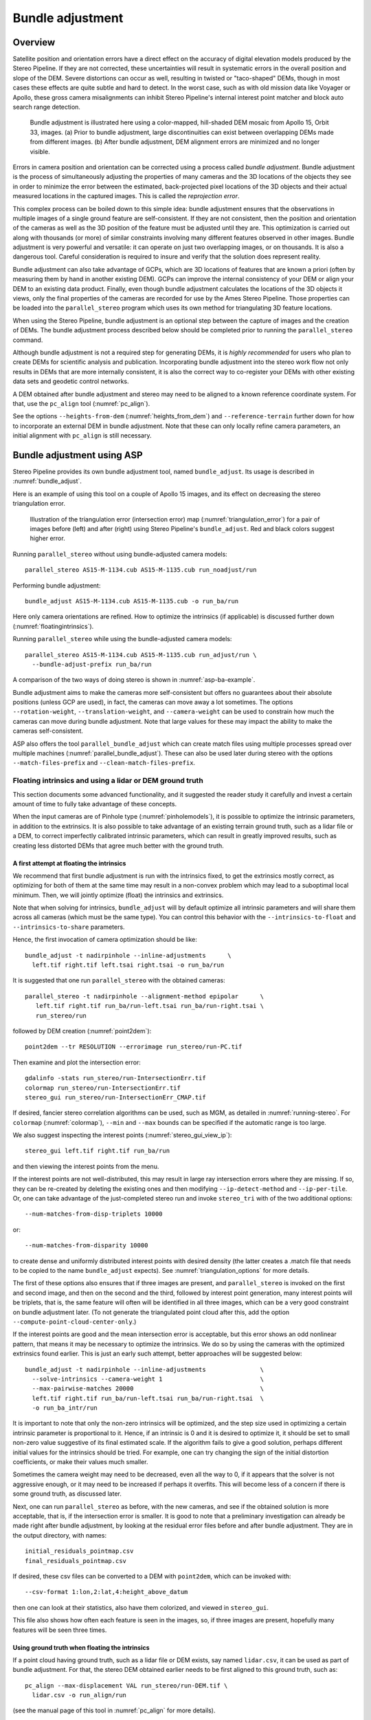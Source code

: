 .. _bundle_adjustment:

Bundle adjustment
=================

Overview
--------

Satellite position and orientation errors have a direct effect on the
accuracy of digital elevation models produced by the Stereo Pipeline. If
they are not corrected, these uncertainties will result in systematic
errors in the overall position and slope of the DEM. Severe distortions
can occur as well, resulting in twisted or "taco-shaped" DEMs, though in
most cases these effects are quite subtle and hard to detect. In the
worst case, such as with old mission data like Voyager or Apollo, these
gross camera misalignments can inhibit Stereo Pipeline's internal
interest point matcher and block auto search range detection.

.. figure:: images/ba_orig_adjusted.png

   Bundle adjustment is illustrated here using a color-mapped, hill-shaded
   DEM mosaic from Apollo 15, Orbit 33, images. (a) Prior to bundle
   adjustment, large discontinuities can exist between overlapping DEMs
   made from different images. (b) After bundle adjustment, DEM alignment
   errors are minimized and no longer visible.

Errors in camera position and orientation can be corrected using a
process called *bundle adjustment*. Bundle adjustment is the process of
simultaneously adjusting the properties of many cameras and the 3D
locations of the objects they see in order to minimize the error between
the estimated, back-projected pixel locations of the 3D objects and
their actual measured locations in the captured images. This is called
the *reprojection error*.

This complex process can be boiled down to this simple idea: bundle
adjustment ensures that the observations in multiple images of a single
ground feature are self-consistent. If they are not consistent, then the
position and orientation of the cameras as well as the 3D position of
the feature must be adjusted until they are. This optimization is
carried out along with thousands (or more) of similar constraints
involving many different features observed in other images. Bundle
adjustment is very powerful and versatile: it can operate on just two
overlapping images, or on thousands. It is also a dangerous tool.
Careful consideration is required to insure and verify that the solution
does represent reality.

Bundle adjustment can also take advantage of GCPs, which are 3D
locations of features that are known a priori (often by measuring them
by hand in another existing DEM). GCPs can improve the internal
consistency of your DEM or align your DEM to an existing data product.
Finally, even though bundle adjustment calculates the locations of the
3D objects it views, only the final properties of the cameras are
recorded for use by the Ames Stereo Pipeline. Those properties can be
loaded into the ``parallel_stereo`` program which uses its own method for
triangulating 3D feature locations.

When using the Stereo Pipeline, bundle adjustment is an optional step
between the capture of images and the creation of DEMs. The bundle
adjustment process described below should be completed prior to running
the ``parallel_stereo`` command.

Although bundle adjustment is not a required step for generating DEMs,
it is *highly recommended* for users who plan to create DEMs for
scientific analysis and publication. Incorporating bundle adjustment
into the stereo work flow not only results in DEMs that are more
internally consistent, it is also the correct way to co-register your
DEMs with other existing data sets and geodetic control networks.

A DEM obtained after bundle adjustment and stereo may need to be aligned
to a known reference coordinate system. For that, use the ``pc_align``
tool (:numref:`pc_align`).

See the options ``--heights-from-dem`` (:numref:`heights_from_dem`)
and ``--reference-terrain`` further down for how to incorporate an
external DEM in bundle adjustment.  Note that these can only locally
refine camera parameters, an initial alignment with ``pc_align`` is
still necessary.

.. _baasp:

Bundle adjustment using ASP
---------------------------

Stereo Pipeline provides its own bundle adjustment tool, named
``bundle_adjust``. Its usage is described in :numref:`bundle_adjust`.

Here is an example of using this tool on a couple of Apollo 15 images,
and its effect on decreasing the stereo triangulation error.

.. figure:: images/examples/before_after_ba.png
   :name: asp-ba-example

   Illustration of the triangulation error (intersection error) map
   (:numref:`triangulation_error`) for a pair of images before (left) and after
   (right) using Stereo Pipeline's ``bundle_adjust``. Red and black
   colors suggest higher error.

Running ``parallel_stereo`` without using bundle-adjusted camera models::

    parallel_stereo AS15-M-1134.cub AS15-M-1135.cub run_noadjust/run

Performing bundle adjustment::

    bundle_adjust AS15-M-1134.cub AS15-M-1135.cub -o run_ba/run

Here only camera orientations are refined. How to optimize the
intrinsics (if applicable) is discussed further down
(:numref:`floatingintrinsics`).

Running ``parallel_stereo`` while using the bundle-adjusted camera models::

    parallel_stereo AS15-M-1134.cub AS15-M-1135.cub run_adjust/run \
      --bundle-adjust-prefix run_ba/run

A comparison of the two ways of doing stereo is shown in
:numref:`asp-ba-example`.

Bundle adjustment aims to make the cameras more self-consistent but
offers no guarantees about their absolute positions (unless GCP are
used), in fact, the cameras can move away a lot sometimes. The options
``--rotation-weight``, ``--translation-weight``, and
``--camera-weight`` can be used to constrain how much the cameras can
move during bundle adjustment. Note that large values for these may
impact the ability to make the cameras self-consistent.

ASP also offers the tool ``parallel_bundle_adjust`` which can create
match files using multiple processes spread over multiple machines
(:numref:`parallel_bundle_adjust`). These can also be used later
during stereo with the options ``--match-files-prefix`` and
``--clean-match-files-prefix``.

.. _floatingintrinsics:

Floating intrinsics and using a lidar or DEM ground truth
~~~~~~~~~~~~~~~~~~~~~~~~~~~~~~~~~~~~~~~~~~~~~~~~~~~~~~~~~

This section documents some advanced functionality, and it suggested the
reader study it carefully and invest a certain amount of time to fully
take advantage of these concepts.

When the input cameras are of Pinhole type (:numref:`pinholemodels`),
it is possible to optimize the intrinsic parameters, in addition to
the extrinsics. It is also possible to take advantage of an existing
terrain ground truth, such as a lidar file or a DEM, to correct
imperfectly calibrated intrinsic parameters, which can result in
greatly improved results, such as creating less distorted DEMs that
agree much better with the ground truth.

A first attempt at floating the intrinsics
^^^^^^^^^^^^^^^^^^^^^^^^^^^^^^^^^^^^^^^^^^

We recommend that first bundle adjustment is run with the intrinsics
fixed, to get the extrinsics mostly correct, as optimizing for both of
them at the same time may result in a non-convex problem which may
lead to a suboptimal local minimum. Then, we will jointly optimize
(float) the intrinsics and extrinsics.

Note that when solving for intrinsics, ``bundle_adjust`` will by default
optimize all intrinsic parameters and will share them across all cameras
(which must be the same type). You can control this behavior with the
``--intrinsics-to-float`` and ``--intrinsics-to-share`` parameters.

Hence, the first invocation of camera optimization should be like::

     bundle_adjust -t nadirpinhole --inline-adjustments      \
       left.tif right.tif left.tsai right.tsai -o run_ba/run

It is suggested that one run ``parallel_stereo`` with the obtained cameras::

     parallel_stereo -t nadirpinhole --alignment-method epipolar      \
        left.tif right.tif run_ba/run-left.tsai run_ba/run-right.tsai \
        run_stereo/run

followed by DEM creation (:numref:`point2dem`)::

     point2dem --tr RESOLUTION --errorimage run_stereo/run-PC.tif

Then examine and plot the intersection error::

     gdalinfo -stats run_stereo/run-IntersectionErr.tif
     colormap run_stereo/run-IntersectionErr.tif
     stereo_gui run_stereo/run-IntersectionErr_CMAP.tif

If desired, fancier stereo correlation algorithms can be used, such as
MGM, as detailed in :numref:`running-stereo`. For ``colormap``
(:numref:`colormap`), ``--min`` and ``--max`` bounds can be specified
if the automatic range is too large.

We also suggest inspecting the interest points
(:numref:`stereo_gui_view_ip`)::

     stereo_gui left.tif right.tif run_ba/run

and then viewing the interest points from the menu.

If the interest points are not well-distributed, this may result in
large ray intersection errors where they are missing. If so, they can
be re-created by deleting the existing ones and then modifying
``--ip-detect-method`` and ``--ip-per-tile``.  Or, one can take
advantage of the just-completed stereo run and invoke ``stereo_tri``
with of the two additional options::

     --num-matches-from-disp-triplets 10000

or::
  
    --num-matches-from-disparity 10000

to create dense and uniformly distributed interest points with desired
density (the latter creates a .match file that needs to be copied to
the name ``bundle_adjust`` expects). See :numref:`triangulation_options`
for more details.

The first of these options also ensures that if three images are
present, and ``parallel_stereo`` is invoked on the first and second
image, and then on the second and the third, followed by interest
point generation, many interest points will be triplets, that is, the
same feature will often will be identified in all three images, which
can be a very good constraint on bundle adjustment later. (To not
generate the triangulated point cloud after this, add the option
``--compute-point-cloud-center-only``.)

If the interest points are good and the mean intersection error is
acceptable, but this error shows an odd nonlinear pattern, that means
it may be necessary to optimize the intrinsics. We do so by using the
cameras with the optimized extrinsics found earlier. This is just an
early such attempt, better approaches will be suggested below::

     bundle_adjust -t nadirpinhole --inline-adjustments               \
       --solve-intrinsics --camera-weight 1                           \
       --max-pairwise-matches 20000                                   \
       left.tif right.tif run_ba/run-left.tsai run_ba/run-right.tsai  \
       -o run_ba_intr/run

It is important to note that only the non-zero intrinsics will be
optimized, and the step size used in optimizing a certain intrinsic
parameter is proportional to it. Hence, if an intrinsic is 0 and it is
desired to optimize it, it should be set to small non-zero value
suggestive of its final estimated scale. If the algorithm fails to give
a good solution, perhaps different initial values for the intrinsics
should be tried. For example, one can try changing the sign of the
initial distortion coefficients, or make their values much smaller.

Sometimes the camera weight may need to be decreased, even all the way
to 0, if it appears that the solver is not aggressive enough, or it may
need to be increased if perhaps it overfits. This will become less of a
concern if there is some ground truth, as discussed later.

Next, one can run ``parallel_stereo`` as before, with the new cameras,
and see if the obtained solution is more acceptable, that is, if the
intersection error is smaller. It is good to note that a preliminary
investigation can already be made right after bundle adjustment, by
looking at the residual error files before and after bundle
adjustment. They are in the output directory, with names::

     initial_residuals_pointmap.csv
     final_residuals_pointmap.csv

If desired, these csv files can be converted to a DEM with
``point2dem``, which can be invoked with::

     --csv-format 1:lon,2:lat,4:height_above_datum

then one can look at their statistics, also have them colorized, and
viewed in ``stereo_gui``.

This file also shows how often each feature is seen in the images, so,
if three images are present, hopefully many features will be seen three
times.

Using ground truth when floating the intrinsics
^^^^^^^^^^^^^^^^^^^^^^^^^^^^^^^^^^^^^^^^^^^^^^^

If a point cloud having ground truth, such as a lidar file or DEM
exists, say named ``lidar.csv``, it can be used as part of bundle
adjustment. For that, the stereo DEM obtained earlier 
needs to be first aligned to this ground truth, such as::

    pc_align --max-displacement VAL run_stereo/run-DEM.tif \
      lidar.csv -o run_align/run 

(see the manual page of this tool in :numref:`pc_align` for more details).

This alignment can then be applied to the cameras as well::

     bundle_adjust -t nadirpinhole --inline-adjustments              \
       --initial-transform run_align/run-inverse-transform.txt       \
       left.tif right.tif run_ba/run-left.tsai run_ba/run-right.tsai \
       --apply-initial-transform-only -o run_align/run

Note that your lidar file may have some conventions as to what each
column means, and then any tools that use this cloud must set
``--csv-format`` and perhaps also ``--datum`` and/or ``--csv-proj4``.

If ``pc_align`` is called with the clouds in reverse order (the denser
cloud should always be the first), when applying the transform to the
cameras in ``bundle_adjust`` one should use ``transform.txt`` instead of
``inverse-transform.txt`` above.

See :numref:`ba_pc_align` for how to handle the case when input
adjustments exist.

There are two ways of incorporating a ground constraint in bundle
adjustment. The first one assumes that the ground truth is a DEM,
and is very easy to use with a large number of images. See
:numref:`heights_from_dem` for more details. The second approach
is in the upcoming section.

Sparse ground truth and using the disparity
^^^^^^^^^^^^^^^^^^^^^^^^^^^^^^^^^^^^^^^^^^^

Here we will discuss an approach that works when the ground truth can
be sparse, and we make use of the stereo disparity. It requires more
work to set up than the earlier one.

We will need to create a disparity from the left and right images
that we will use during bundle adjustment. For that we will take the
disparity obtained in stereo and remove any intermediate transforms
stereo applied to the images and the disparity. This can be done as
follows::

     stereo_tri -t nadirpinhole --alignment-method epipolar \
       --unalign-disparity                                  \
       left.tif right.tif                                   \
       run_ba/run-left.tsai run_ba/run-right.tsai           \
       run_stereo/run               

and then bundle adjustment can be invoked with this disparity and the
lidar/DEM file. Note that we use the cameras obtained after alignment::

     bundle_adjust -t nadirpinhole --inline-adjustments         \
       --solve-intrinsics --camera-weight 0                     \
       --max-disp-error 50                                      \
       --max-num-reference-points 1000000                       \
       --max-pairwise-matches 10000                             \
       --parameter-tolerance 1e-12                              \
       --reference-terrain lidar.csv                            \
       --reference-terrain-weight 5                             \
       --disparity-list run_stereo/run-unaligned-D.tif          \
       left.tif right.tif                                       \
       run_align/run-run-left.tsai run_align/run-run-right.tsai \
       -o run_ba_intr_lidar/run

Here we set the camera weight all the way to 0, since it is hoped that
having a reference terrain is a sufficient constraint to prevent
over-fitting.

This tool will write some residual files of the form::

     initial_residuals_reference_terrain.txt
     final_residuals_reference_terrain.txt

which may be studied to see if the error-to-lidar decreased. Each
residual is defined as the distance, in pixels, between a terrain point
projected into the left camera image and then transferred onto the right
image via the unaligned disparity and its direct projection into the
right camera.

If the initial errors in that file are large to start with, say more
than 2-3 pixels, there is a chance something is wrong. Either the
cameras are not well-aligned to each other or to the ground, or the
intrinsics are off too much. In that case it is possible the errors are
too large for this approach to reduce them effectively.

We strongly recommend that for this process one should not rely on
bundle adjustment to create interest points, but to use the dense and
uniformly distributed ones created with stereo, as suggested earlier.

The hope is that after these directions are followed, this will result
in a smaller intersection error and a smaller error to the lidar/DEM
ground truth (the later can be evaluated by invoking
``geodiff --absolute`` on the ASP-created aligned DEM and the reference
lidar/DEM file).

When the lidar file is large, in bundle adjustment one can use the flag
``--lon-lat-limit`` to read only a relevant portion of it. This can
speed up setting up the problem but does not affect the optimization.

Sparse ground truth and multiple images
^^^^^^^^^^^^^^^^^^^^^^^^^^^^^^^^^^^^^^^

Everything mentioned earlier works with more than two images, in fact,
having more images is highly desirable, and ideally the images overlap a
lot. For example, one can create stereo pairs consisting of first and
second images, second and third, third and fourth, etc., invoke the
above logic for each pair, that is, run stereo, alignment to the ground
truth, dense interest point generation, creation of unaligned
disparities, and transforming the cameras using the alignment transform
matrix. Then, a directory can be made in which one can copy the dense
interest point files, and run bundle adjustment with intrinsics
optimization jointly for all cameras. Hence, one should use a command as
follows (the example here is for 4 images)::

     disp1=run_stereo12/run-unaligned-D.tif
     disp2=run_stereo23/run-unaligned-D.tif
     disp3=run_stereo34/run-unaligned-D.tif
     bundle_adjust -t nadirpinhole --inline-adjustments         \
       --solve-intrinsics  --camera-weight 0                    \
       img1.tif img2.tif img3.tif img4.tif                      \
       run_align_12/run-img1.tsai run_align12/run-img2.tsai     \
       run_align_34/run-img3.tsai run_align34/run-img4.tsai     \
       --reference-terrain lidar.csv                            \
       --disparity-list "$disp1 $disp2 $disp3"                  \
       --max-disp-error 50 --max-num-reference-points 1000000   \
       --overlap-limit 1 --parameter-tolerance 1e-12            \
       --reference-terrain-weight 5                             \   
       -o run_ba_intr_lidar/run

In case it is desired to omit the disparity between one pair of images,
for example, if they don't overlap, instead of the needed unaligned
disparity one can put the word ``none`` in this list.

Notice that since this joint adjustment was initialized from several
stereo pairs, the second camera picked above, for example, could have
been either the second camera from the first pair, or the first camera
from the second pair, so there was a choice to make. In :numref:`skysat`
an example is shown where a preliminary
bundle adjustment happens at the beginning, without using a reference
terrain, then those cameras are jointly aligned to the reference
terrain, and then one continues as done above, but this time one need
not have dealt with individual stereo pairs.

The option ``--overlap-limit`` can be used to control which images
should be tested for interest point matches, and a good value for it is
say 1 if one plans to use the interest points generated by stereo,
though a value of 2 may not hurt either. One may want to decrease
``--parameter-tolerance``, for example, to 1e-12, and set a value for
``--max-disp-error``, e.g, 50, to exclude unreasonable disparities (this
last number may be something one should experiment with, and the results
can be somewhat sensitive to it). A larger value of
``--reference-terrain-weight`` can improve the alignment of the cameras
to the reference terrain.

Also note the earlier comment about sharing and floating the intrinsics
individually.

.. _heights_from_dem:

Using the heights from a reference DEM
^^^^^^^^^^^^^^^^^^^^^^^^^^^^^^^^^^^^^^

In some situations the DEM obtained with ASP is, after alignment,
quite similar to the reference DEM, but the heights may be off. This
can happen, for example, if the focal length is not accurately
known. It is then possible after triangulating the interest point
matches in bundle adjustment to replace their heights above datum with
values obtained from the reference DEM, which are presumably more
accurate. The triangulated points being optimized can then be
constrained to not vary too much from these initial positions.

The option for this is ``--heights-from-dem dem.tif``. An additional
control is given, in the form of the option
``--heights-from-dem-weight``. The larger its value is, the more
constrained those points will be. This multiplies the difference
between the triangulated points being optimized and their initial
value on the DEM.

This weight value should be inversely proportional with ground sample
distance, as then it will convert the measurements from meters to
pixels, which is consistent with the reprojection error term (error of
projecting pixels into the camera). A less reliable DEM should result
in a smaller weight being used.

Then, the option ``--heights-from-dem-robust-threshold`` ensures that
the weighted differences defined earlier when comparing to the DEM
plateau at a certain level and do not dominate the problem.  Below we
set this to 0.1, which is smaller than the ``--robust-threshold``
value of 0.5 which is used to control the reprojection error. Some
experimentation with this weight and threshold may be needed.

Here is an example, and note that, as in the earlier section,
we assume that the cameras and the terrain are already aligned::

     bundle_adjust -t nadirpinhole               \
       --inline-adjustments                      \
       --max-pairwise-matches 10000              \
       --solve-intrinsics --camera-weight 0      \
       --max-pairwise-matches 20000              \
       --heights-from-dem dem.tif                \
       --heights-from-dem-weight 0.1             \
       --heights-from-dem-robust-threshold 0.1   \
       --parameter-tolerance 1e-12               \
       --remove-outliers-params "75.0 3.0 20 25" \
       left.tif right.tif                        \
       run_align/run-run-left.tsai               \
       run_align/run-run-right.tsai              \
       -o run_ba_hts_from_dem/run

Here we were rather generous with the parameters for removing
outliers, as the input DEM may not be that accurate, and then if tying
too much to it some valid matches be be flagged as outliers otherwise,
perhaps.

It is suggested to use dense interest points as above (and adjust
``--max-pairwise-matches`` to not throw some of them out). We set
``--camera-weight 0``, as hopefully the DEM constraint is enough to
constrain the cameras.

It is important to note that here we assume that a simple height
correction is enough. Hence this option is an approximation, and perhaps
it should be used iteratively, and a subsequent pass of bundle
adjustment should be done without it, or one should consider using a
smaller weight above. This option can however be more effective than
using ``--reference-terrain`` when there is a large uncertainty in
camera intrinsics.

See two other large-scale examples of using this option, without
floating the intrinsics, in the SkySat processing example
(:numref:`skysat`), using Pinhole cameras, and with 
linescan Lunar images with variable illumination
(:numref:`sfs-lola`).

It is suggested to look at the documentation of all the options
above and adjust them for your use case.

See :numref:`bundle_adjust` for the documentation of all options
above, and :numref:`ba_out_files` for the output reports being saved,
which can help judge how well the optimization worked.

RPC lens distortion
^^^^^^^^^^^^^^^^^^^

If it is realized that the optimized intrinsics still do not make
the ASP-generated DEMs agree very well with the ground truth, and
some residual and systematic error can be seen either by comparing
these two or in intersection error files, it may be convenient to
convert the current camera models to ones with the distortion given
by rational function coefficients (RPC) of a desired degree
(:numref:`pinholemodels`). An RPC model can have a lot more
coefficients to optimize, hence a better fit can be found. However,
it is suggested to use low-degree polynomials as those are easy to
fit, and go to higher degree only for refinement if needed.

An example showing how to convert a camera model to RPC is given in
:numref:`convert_pinhole_model`.

Working with map-projected images
^^^^^^^^^^^^^^^^^^^^^^^^^^^^^^^^^

If ``parallel_stereo`` was run with map-projected images, one can
still extract dense interest point matches and the unaligned disparity
from such a run, and these can be applied with the original
unprojected images for the purpose of bundle adjustment (after being
renamed appropriately).  This may be convenient since while bundle
adjustment must always happen with the original images,
``parallel_stereo`` could be faster and more accurate when images are
map-projected. It is suggested that the unaligned disparity and
interest points obtained this way be examined carefully.  Particularly
the grid size used in mapprojection should be similar to the ground
sample distance for the raw images for best results.

Bundle adjustment using ISIS
----------------------------

In what follows we describe how to do bundle adjustment using ISIS's
tool-chain. It also serves to describe bundle adjustment in more detail,
which is applicable to other bundle adjustment tools as well, including
Stereo Pipeline's own tool.

In bundle adjustment, the position and orientation of each camera
station are determined jointly with the 3D position of a set of image
tie-points points chosen in the overlapping regions between images. Tie
points, as suggested by the name, tie multiple camera images together.
Their physical manifestation would be a rock or small crater than can be
observed across more than one image.

Tie-points are automatically extracted using ISIS's ``autoseed`` and
``pointreg`` (alternatively one could use a number of outside methods
such as the famous SURF :cite:`surf08`). Creating a
collection of tie points, called a *control network*, is a three step
process. First, a general geographic layout of the points must be
decided upon. This is traditionally just a grid layout that has some
spacing that allows for about 20-30 measurements to be made per image.
This shows up in slightly different projected locations in each image
due to their slight misalignments. The second step is to have an
automatic registration algorithm try to find the same feature in all
images using the prior grid as a starting location. The third step is to
manually verify all measurements visually, checking to insure that each
measurement is looking at the same feature.

.. figure:: images/ba_feature_observation.png
   :name: ba_feature
   :alt:  A feature observation

   A feature observation in bundle adjustment, from
   :cite:`moore09`

Bundle Adjustment in ISIS is performed with the ``jigsaw`` executable.
It generally follows the method described
in :cite:`triggs00` and determines the best camera
parameters that minimize the projection error given by
:math:`{\bf \epsilon} =
\sum_k\sum_j(I_k-I(C_j, X_k))^2` where :math:`I_k` are the tie points on
the image plane, :math:`C_j` are the camera parameters, and :math:`X_k`
are the 3D positions associated with features :math:`I_k`.
:math:`I(C_j, X_k)` is an image formation model (i.e. forward
projection) for a given camera and 3D point. To recap, it projects the
3D point, :math:`X_k`, into the camera with parameters :math:`C_j`. This
produces a predicted image location for the 3D point that is compared
against the observed location, :math:`I_k`. It then reduces this error
with the Levenberg-Marquardt algorithm (LMA). Speed is improved by using
sparse methods as described in :cite:`hartley04`,
:cite:`konolige:sparsesparse`, and :cite:`cholmod`.

Even though the arithmetic for bundle adjustment sounds clever, there
are faults with the base implementation. Imagine a case where all
cameras and 3D points were collapsed into a single point. If you
evaluate the above cost function, you'll find that the error is indeed
zero. This is not the correct solution if the images were taken from
orbit. Another example is if a translation was applied equally to all 3D
points and camera locations. This again would not affect the cost
function. This fault comes from bundle adjustment's inability to control
the scale and translation of the solution. It will correct the geometric
shape of the problem, yet it cannot guarantee that the solution will
have correct scale and translation.

ISIS attempts to fix this problem by adding two additional cost
functions to bundle adjustment. First of which is
:math:`{\bf \epsilon} =
\sum_j(C_j^{initial}-C_j)^2`. This constrains camera parameters to stay
relatively close to their initial values. Second, a small handful of 3D
ground control points can be chosen by hand and added to the error
metric as :math:`{\bf \epsilon} = \sum_k(X_k^{gcp}-X_k)^2` to constrain
these points to known locations in the planetary coordinate frame. A
physical example of a ground control point could be the location of a
lander that has a well known location. GCPs could also be hand-picked
points against a highly regarded and prior existing map such as the
THEMIS Global Mosaic or the LRO-WAC Global Mosaic.

Like other iterative optimization methods, there are several conditions
that will cause bundle adjustment to terminate. When updates to
parameters become insignificantly small or when the error,
:math:`{\bf \epsilon}`, becomes insignificantly small, then the
algorithm has converged and the result is most likely as good as it will
get. However, the algorithm will also terminate when the number of
iterations becomes too large in which case bundle adjustment may or may
not have finished refining the parameters of the cameras.

.. _ba_example:

Tutorial: Processing Mars Orbital Camera images
~~~~~~~~~~~~~~~~~~~~~~~~~~~~~~~~~~~~~~~~~~~~~~~

This tutorial for ISIS's bundle adjustment tools is taken from
:cite:`lunokhod:controlnetwork` and
:cite:`lunokhod:gcp`. These tools are not a product of NASA
nor the authors of Stereo Pipeline. They were created by USGS and their
documentation is available at :cite:`isis:documentation`.

What follows is an example of bundle adjustment using two MOC images of
Hrad Vallis. We use images E02/01461 and M01/00115, the same as used in
:numref:`moc_tutorial`. These images are
available from NASA's PDS (the ISIS ``mocproc`` program will operate on
either the IMQ or IMG format files, we use the ``.imq`` below in the
example). For reference, the following ISIS commands are how to convert
the MOC images to ISIS cubes.

::

     ISIS> mocproc from=e0201461.imq to=e0201461.cub mapping=no
     ISIS> mocproc from=m0100115.imq to=m0100115.cub mapping=no

Note that the resulting images are not map-projected. Bundle adjustment
requires the ability to project arbitrary 3D points into the camera
frame. The process of map-projecting an image dissociates the camera
model from the image. Map-projecting can be perceived as the generation
of a new infinitely large camera sensor that may be parallel to the
surface, a conic shape, or something more complex. That makes it
extremely hard to project a random point into the camera's original
model. The math would follow the transformation from projection into the
camera frame, then projected back down to surface that ISIS uses, then
finally up into the infinitely large sensor. ``Jigsaw`` does not support
this and thus does not operate on map-projected images.

Before we can dive into creating our tie-point measurements we must
finish prepping these images. The following commands will add a vector
layer to the cube file that describes its outline on the globe. It will
also create a data file that describes the overlapping sections between
files.

::

     ISIS> footprintinit from=e0201461.cub
     ISIS> footprintinit from=m0100115.cub
     ISIS> echo *cub |  xargs -n1 echo > cube.lis
     ISIS> findimageoverlaps from=cube.lis overlaplist=overlap.lis

At this point, we are ready to start generating our measurements. This
is a three step process that requires defining a geographic pattern for
the layout of the points on the groups, an automatic registration pass,
and finally a manual clean up of all measurements. Creating the ground
pattern of measurements is performed with ``autoseed``. It requires a
settings file that defines the spacing in meters between measurements.
For this example, write the following text into a *autoseed.def* file.

::

     Group = PolygonSeederAlgorithm
           Name = Grid
           MinimumThickness = 0.01
           MinimumArea = 1
           XSpacing = 1000
           YSpacing = 2000
     End_Group

The minimum thickness defines the minimum ratio between the sides of the
region that can have points applied to it. A choice of 1 would define a
square and anything less defines thinner and thinner rectangles. The
minimum area argument defines the minimum square meters that must be in
an overlap region. The last two are the spacing in meters between
control points. Those values were specifically chosen for this pair so
that about 30 measurements would be produced from ``autoseed``. Having
more control points just makes for more work later on in this process.
Run ``autoseed`` with the following instruction.

.. figure:: images/qnet/Qnet_AfterAutoseed_400px.png
   :name: after_autoseed]
   :alt: Autoseed visualization

   A visualization of the features laid out by ``autoseed`` in ``qnet``.
   Note that the marks do not cover the same features between images.
   This is due to the poor initial SPICE data for MOC images.

::

     ISIS> autoseed fromlist=cube.lis overlaplist=overlap.lis    \
               onet=control.net deffile=autoseed.def networkid=moc \
               pointid=???? description=hrad_vallis

The next step is to perform auto registration of these features between
the two images using ``pointreg``. This program also requires a settings
file that describes how to do the automatic search. Copy the text box
below into a *autoRegTemplate.def* file.

::

      Object = AutoRegistration
       Group = Algorithm
         Name         = MaximumCorrelation
         Tolerance    = 0.7
       EndGroup

       Group = PatternChip
         Samples = 21
         Lines   = 21
         MinimumZScore = 1.5
         ValidPercent = 80
       EndGroup

       Group = SearchChip
         Samples = 75
         Lines   = 1000
       EndGroup
     EndObject

The search chip defines the search range for which ``pointreg`` will
look for matching images. The pattern chip is simply the kernel size of
the matching template. The search range is specific for this image pair.
The control network result after ``autoseed`` had a large vertical
offset in the ball park of 500 pixels. The large misalignment dictated the
need for the large search in the lines direction. Use ``qnet`` to get an
idea for what the pixel shifts look like in your stereo pair to help you
decide on a search range. In this example, only one measurement failed
to match automatically. Here are the arguments to use in this example of
``pointreg``.

::

     ISIS> pointreg fromlist=cube.lis cnet=control.net             \
                onet=control_pointreg.net deffile=autoRegTemplate.def

The third step is to manually edit the control and verify the
measurements in ``qnet``. Type ``qnet`` in the terminal and then open
*cube.lis* and lastly *control_pointreg.net*. From the Control Network
Navigator window, click on the first point listed as *0001*. That opens
a third window called the Qnet Tool. That window will allow you to play
a flip animation that shows alignment of the feature between the two
images. Correcting a measurement is performed by left clicking in the
right image, then clicking *Save Measure*, and finally finishing by
clicking *Save Point*.

In this tutorial, measurement *0025* ended up being incorrect. Your
number may vary if you used different settings than the above or if MOC
spice data has improved since this writing. When finished, go back to
the main Qnet window. Save the final control network as
*control_qnet.net* by clicking on *File*, and then *Save As*.

.. figure:: images/qnet/Qnet_AfterQnetManual_400px.png
   :name: after_manual
   :alt: After Qnet

   A visualization of the features after manual editing in ``qnet``.
   Note that the marks now appear in the same location between images.

Once the control network is finished, it is finally time to start bundle
adjustment. Here's what the call to ``jigsaw`` looks like::

     ISIS> jigsaw fromlist=cube.lis update=yes twist=no radius=yes \
                cnet=control_qnet.net onet=control_ba.net

The update option defines that we would like to update the camera
pointing, if our bundle adjustment converges. The *twist=no* says to not
solve for the camera rotation about the camera bore. That property is
usually very well known as it is critical for integrating an image with
a line-scan camera. The *radius=yes* means that the radius of the 3D
features can be solved for. Using no will force the points to use height
values from another source, usually LOLA or MOLA.

The above command will spew out a bunch of diagnostic information from
every iteration of the optimization algorithm. The most important
feature to look at is the *sigma0* value. It represents the mean of
pixel errors in the control network. In our run, the initial error was
1065 pixels and the final solution had an error of 1.1 pixels.

Producing a DEM using the newly created camera corrections is the same
as covered in the Tutorial. When using ``jigsaw``, it modifies
a copy of the spice data that is stored internally to the cube file.
Thus when we want to create a DEM using the correct camera geometry, no
extra information needs to be given to ``parallel_stereo`` since it is already
contained in the file. In the event a mistake has been made,
``spiceinit`` will overwrite the spice data inside a cube file and
provide the original uncorrected camera pointing. Hence, the stereo
command does not change::

     ISIS> parallel_stereo E0201461.cub M0100115.cub bundled/bundled
